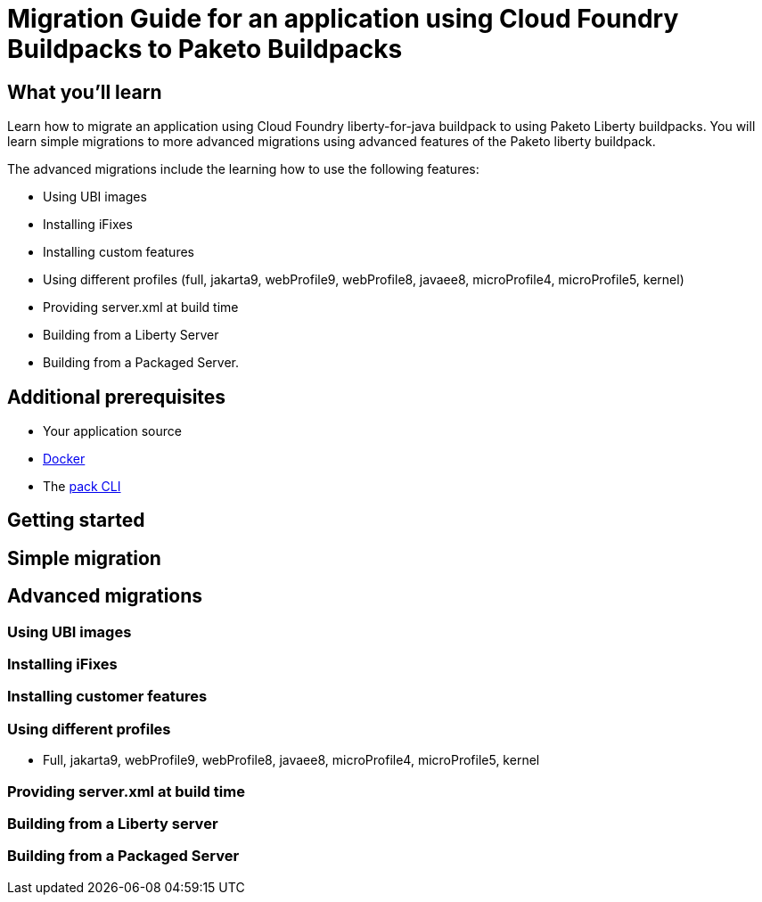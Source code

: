 // Copyright (c) 2019, 2022 IBM Corporation and others.
// Licensed under Creative Commons Attribution-NoDerivatives
// 4.0 International (CC BY-ND 4.0)
//   https://creativecommons.org/licenses/by-nd/4.0/
//
// Contributors:
//     IBM Corporation
//

// :projectid: paketo-buildpacks-intro
:page-layout: guide-multipane
// :page-duration: 15 minutes
// :page-releasedate: 2022-07-01
:page-description: Learn how to migrate an application using Cloud Foundry buildpacks to Paketo Liberty buildpacks. 
// :page-tags: ['Docker']
// :page-permalink: /guides/{projectid}
// :page-related-guides: ['docker', 'kubernetes-intro']
:common-includes: https://raw.githubusercontent.com/OpenLiberty/guides-common/prod
:source-highlighter: prettify
:page-seo-title: Building and containerizing microservices with Paketo Buildpacks 
// :page-seo-description: A getting started tutorial with examples of how to build Open Container Initiative (OCI) images with Paketo Buildpacks and deploying them in popular container managers like Docker and Podman.  
// :guide-author: Open Liberty
= Migration Guide for an application using Cloud Foundry Buildpacks to Paketo Buildpacks

// =================================================================================================
//  What you'll learn
// =================================================================================================

== What you'll learn

Learn how to migrate an application using Cloud Foundry liberty-for-java buildpack to using Paketo Liberty buildpacks. You will learn simple migrations to more advanced migrations using advanced features of the Paketo liberty buildpack. 

The advanced migrations include the learning how to use the following features: 

* Using UBI images 
* Installing iFixes 
* Installing custom features 
* Using different profiles (full, jakarta9, webProfile9, webProfile8, javaee8, microProfile4, microProfile5, kernel)
* Providing server.xml at build time 
* Building from a Liberty Server 
* Building from a Packaged Server.

== Additional prerequisites

* Your application source 
* https://hub.docker.com/search?type=edition&offering=community&q=[Docker]
* The https://buildpacks.io/docs/tools/pack/[pack CLI]
 
== Getting started 

== Simple migration 

== Advanced migrations

=== Using UBI images 

=== Installing iFixes 

=== Installing customer features

=== Using different profiles 

* Full, jakarta9, webProfile9, webProfile8, javaee8, microProfile4, microProfile5, kernel

=== Providing server.xml at build time

=== Building from a Liberty server 

=== Building from a Packaged Server